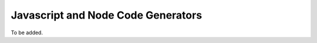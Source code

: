 ***********************************
Javascript and Node Code Generators
***********************************

To be added.
